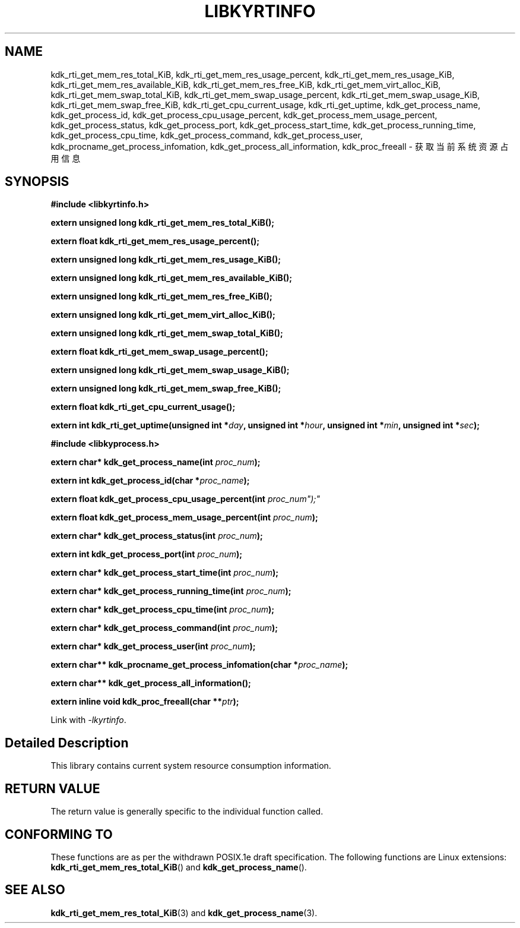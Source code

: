 .TH "LIBKYRTINFO" 3 "Mon Sep 18 2023" "Linux Programmer's Manual" \"
.SH NAME
kdk_rti_get_mem_res_total_KiB, kdk_rti_get_mem_res_usage_percent, kdk_rti_get_mem_res_usage_KiB,
kdk_rti_get_mem_res_available_KiB, kdk_rti_get_mem_res_free_KiB, kdk_rti_get_mem_virt_alloc_KiB,
kdk_rti_get_mem_swap_total_KiB, kdk_rti_get_mem_swap_usage_percent, kdk_rti_get_mem_swap_usage_KiB,
kdk_rti_get_mem_swap_free_KiB, kdk_rti_get_cpu_current_usage, kdk_rti_get_uptime, kdk_get_process_name,
kdk_get_process_id, kdk_get_process_cpu_usage_percent, kdk_get_process_mem_usage_percent, kdk_get_process_status,
kdk_get_process_port, kdk_get_process_start_time, kdk_get_process_running_time, kdk_get_process_cpu_time,
kdk_get_process_command, kdk_get_process_user, kdk_procname_get_process_infomation, kdk_get_process_all_information,
kdk_proc_freeall  - 获取当前系统资源占用信息
.SH SYNOPSIS
.nf
.B #include <libkyrtinfo.h>
.sp
.BI "extern unsigned long kdk_rti_get_mem_res_total_KiB();" 
.sp
.BI "extern float kdk_rti_get_mem_res_usage_percent();" 
.sp
.BI "extern unsigned long kdk_rti_get_mem_res_usage_KiB();" 
.sp
.BI "extern unsigned long kdk_rti_get_mem_res_available_KiB();" 
.sp
.BI "extern unsigned long kdk_rti_get_mem_res_free_KiB();" 
.sp
.BI "extern unsigned long kdk_rti_get_mem_virt_alloc_KiB();" 
.sp
.BI "extern unsigned long kdk_rti_get_mem_swap_total_KiB();" 
.sp
.BI "extern float kdk_rti_get_mem_swap_usage_percent();" 
.sp
.BI "extern unsigned long kdk_rti_get_mem_swap_usage_KiB();" 
.sp
.BI "extern unsigned long kdk_rti_get_mem_swap_free_KiB();" 
.sp
.BI "extern float kdk_rti_get_cpu_current_usage();" 
.sp
.BI "extern int kdk_rti_get_uptime(unsigned int *"day ", unsigned int *"hour ", unsigned int *"min ", unsigned int *"sec ");" 
.sp
.nf
.B #include <libkyprocess.h>
.sp
.BI "extern char* kdk_get_process_name(int "proc_num ");" 
.sp
.BI "extern int kdk_get_process_id(char *"proc_name ");" 
.sp
.BI "extern float kdk_get_process_cpu_usage_percent(int "proc_num");" 
.sp
.BI "extern float kdk_get_process_mem_usage_percent(int "proc_num ");" 
.sp
.BI "extern char* kdk_get_process_status(int "proc_num ");" 
.sp
.BI "extern int kdk_get_process_port(int "proc_num ");" 
.sp
.BI "extern char* kdk_get_process_start_time(int "proc_num ");" 
.sp
.BI "extern char* kdk_get_process_running_time(int "proc_num ");" 
.sp
.BI "extern char* kdk_get_process_cpu_time(int "proc_num ");" 
.sp
.BI "extern char* kdk_get_process_command(int "proc_num ");" 
.sp
.BI "extern char* kdk_get_process_user(int "proc_num ");" 
.sp
.BI "extern char** kdk_procname_get_process_infomation(char *"proc_name ");" 
.sp
.BI "extern char** kdk_get_process_all_information();" 
.sp
.BI "extern inline void kdk_proc_freeall(char **"ptr ");"
.sp
Link with \fI\-lkyrtinfo\fP.
.SH "Detailed Description"
This library contains current system resource consumption information.
.SH "RETURN VALUE"
The return value is generally specific to the individual function called.
.SH "CONFORMING TO"
These functions are as per the withdrawn POSIX.1e draft specification.
The following functions are Linux extensions:
.BR kdk_rti_get_mem_res_total_KiB ()
and
.BR kdk_get_process_name ().
.SH "SEE ALSO"
.BR kdk_rti_get_mem_res_total_KiB (3)
and
.BR kdk_get_process_name (3).